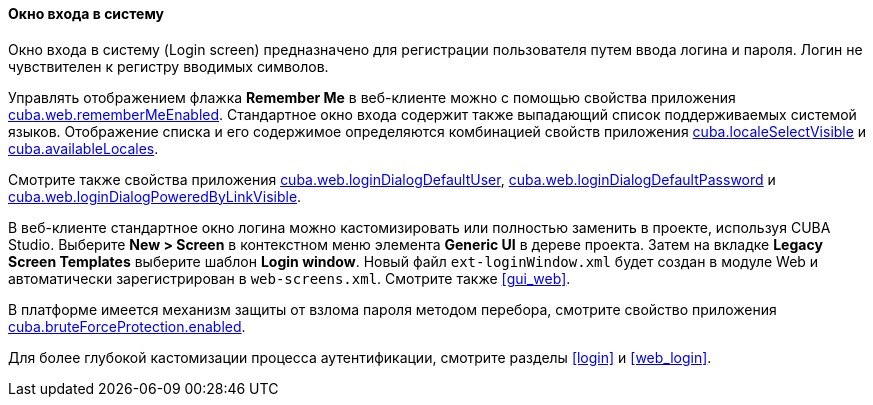 :sourcesdir: ../../../../source

[[login_screen]]
==== Окно входа в систему

Окно входа в систему (Login screen) предназначено для регистрации пользователя путем ввода логина и пароля. Логин не чувствителен к регистру вводимых символов.

Управлять отображением флажка *Remember Me* в веб-клиенте можно с помощью свойства приложения <<cuba.web.rememberMeEnabled,cuba.web.rememberMeEnabled>>. Стандартное окно входа содержит также выпадающий список поддерживаемых системой языков. Отображение списка и его содержимое определяются комбинацией свойств приложения <<cuba.localeSelectVisible,cuba.localeSelectVisible>> и <<cuba.availableLocales,cuba.availableLocales>>.

Смотрите также свойства приложения <<cuba.web.loginDialogDefaultUser,cuba.web.loginDialogDefaultUser>>, <<cuba.web.loginDialogDefaultPassword,cuba.web.loginDialogDefaultPassword>> и <<cuba.web.loginDialogPoweredByLinkVisible,cuba.web.loginDialogPoweredByLinkVisible>>.

В веб-клиенте стандартное окно логина можно кастомизировать или полностью заменить в проекте, используя CUBA Studio. Выберите *New > Screen* в контекстном меню элемента *Generic UI* в дереве проекта. Затем на вкладке *Legacy Screen Templates* выберите шаблон *Login window*. Новый файл `ext-loginWindow.xml` будет создан в модуле Web и автоматически зарегистрирован в `web-screens.xml`. Смотрите также <<gui_web,>>.

В платформе имеется механизм защиты от взлома пароля методом перебора, смотрите свойство приложения <<cuba.bruteForceProtection.enabled,cuba.bruteForceProtection.enabled>>.

Для более глубокой кастомизации процесса аутентификации, смотрите разделы <<login>> и <<web_login>>.

